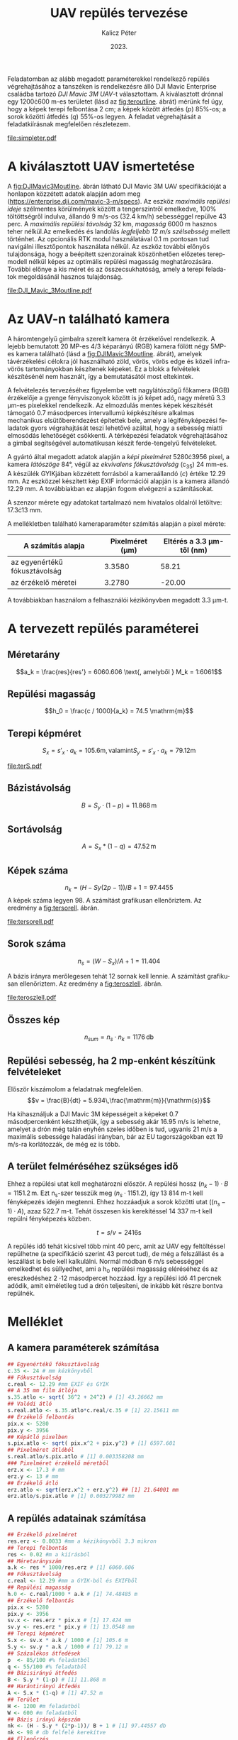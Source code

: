 #+title: UAV repülés tervezése
#+date: 2023.
#+author: Kalicz Péter
#+email: kalicz.peter@uni-sopron.hu
#+options: ':nil *:t -:t ::t <:t H:3 \n:nil ^:t arch:headline
#+options: author:t broken-links:nil c:nil creator:nil
#+options: d:(not "LOGBOOK") date:t e:t email:nil f:t inline:t num:nil
#+options: p:nil pri:nil prop:nil stat:t tags:nil tasks:nil tex:t
#+options: timestamp:nil title:t toc:nil todo:t |:t
#+latex_class: article
#+latex_class_options: [a4paper]
#+latex_header: \usepackage[margin=1in]{geometry}
#+latex_header: \usepackage{indentfirst}
#+latex_header: \usepackage[english,hungarian]{babel}
#+latex_header: \frenchspacing
#+latex_header_extra:
#+description:
#+keywords:
#+subtitle:
#+latex_compiler: pdflatex
#+language: en
#+select_tags: export
#+exclude_tags: noexport
#+creator: Emacs 27.1 (Org mode 9.3)

Feladatomban az alább megadott paraméterekkel rendelkező repülés
végrehajtásához a tanszéken is rendelkezésre álló DJI Mavic Enterprise
családba tartozó /DJI Mavic 3M UAV/-t választottam.
A kiválasztott drónnal egy 1200\cdot{}600 m-es területet (lásd az [[fig:teroutline]]. ábrát) mérünk fel úgy, hogy
a képek terepi felbontása 2 cm;
a képek között átfedés ($p$) 85%-os;
a sorok közötti átfedés ($q$) 55%-os legyen.
A feladat végrehajtását a feladatkiírásnak megfelelően részletezem.

#+CAPTION[Vázlat]: A térképezendő terület vázlata
#+NAME:   fig:teroutline
[[file:simpleter.pdf]]


** Terület ábra                                                    :noexport:
#+header: :width 6 :height 6
#+begin_src R :file simpleter.pdf :results graphics file
library(sf)
library(ggplot2)
library(ggspatial)
ter <- st_as_sfc(st_bbox(st_as_sf(data.frame(mag = c(0,1200), szel = c(0,600)), coords = c("szel","mag"))))
# plot(ter, axes = TRUE)
ter.gg <- ggplot(data = ter) +
geom_sf() +
annotation_scale(location = "bl", width_hint = 0.4)
plot(ter.gg)
#+end_src

#+RESULTS:
[[file:simpleter.pdf]]


* A kiválasztott UAV ismertetése
A [[fig:DJIMavic3Moutline]]. ábrán látható DJI Mavic 3M UAV
specifikációját a honlapon közzétett adatok alapján adom meg
([[https://enterprise.dji.com/mavic-3-m/specs]]). Az eszköz
/maximális repülési ideje/ szélmentes körülmények között a
tengerszintről emelkedve, 100% töltöttségről indulva, állandó 9 m/s-os
(32.4 km/h) sebességgel repülve 43 perc. A /maximális repülési
távolság/ 32 km, /magasság/ 6000 m hasznos teher nélkül.Az emelkedés
és landolás /legfeljebb 12 m/s szélsebsség/ mellett történhet.  Az
opcionális RTK modul használatával 0.1 m pontosan tud navigálni
illesztőpontok használata nélkül. Az eszköz további előnyös
tulajdonsága, hogy a beépített szenzorainak köszönhetően előzetes
terepmodell nélkül képes az optimális repülési magasság
meghatározására. További előnye a kis méret és az összecsukhatóság,
amely a terepi feladatok megoldásánál hasznos tulajdonság.

#+CAPTION[DJI Mavic 3M]: DJI Mavic 3M UAV körvonalrajza
#+NAME:   fig:DJIMavic3Moutline
[[file:DJI_Mavic_3Moutline.pdf]]

* Az UAV-n található kamera
A háromtengelyű gimbalra szerelt kamera öt érzékelővel rendelkezik.
A lejebb bemutatott 20 MP-es 4/3 képarányú (RGB) kamera fölött négy
5MP-es kamera található (lásd a [[fig:DJIMavic3Moutline]]. ábrát),
amelyek távérzékelési célokra jól használható zöld, vörös, vörös edge
és közeli infra-vörös tartományokban készítenek képeket. Ez a blokk a felvételek
készítésénél nem használt, így a bemutatásától most eltekintek.

A felvételezés tervezéséhez figyelembe vett nagylátószögű főkamera
(RGB) érzékelője a gyenge fényviszonyok között is jó képet adó, nagy
méretű 3.3 \micro{}m-es pixelekkel rendelkezik. Az elmozdulás mentes
képek készítését támogató 0.7 másodperces intervallumú képkészítésre
alkalmas mechanikus elsütőberendezést építettek bele, amely a
légifényképezési feladatok gyors végrahajtását teszi lehetővé azáltal,
hogy a sebesség miatti elmosódás lehetőségét csökkenti. A térképezési
feladatok végrehajtásához a gimbal segítségével automatikusan készít
ferde-tengelyű felvételeket.

A gyártó által megadott adatok alapján a /képi pixelméret/
5280\cdot{}3956 pixel, a kamera /látószöge/ 84°, végül az /ekvivalens
fókusztávolság/ (c_{35}) 24 mm-es. A készülék GYIKjában közzétett
forrásból a kameraállandó (\(c\)) értéke 12.29 mm. Az eszközzel
készített kép EXIF információi alapján is a kamera állandó 12.29 mm. A
továbbiakban ez alapján fogom elvégezni a számításokat.

A szenzor mérete egy adatokat tartalmazó nem hivatalos oldalról
letöltve: 17.3\cdot{}13 mm.

A mellékletben található kameraparaméter számítás alapján a pixel mérete:

| A számítás alapja             | Pixelméret (\micro{}m) | Eltérés a 3.3 \micro{}m-től (nm) |
|-------------------------------+------------------------+----------------------------------|
| az egyenértékű fókusztávolság |                 3.3580 |                            58.21 |
| az érzékelő méretei           |                 3.2780 |                           -20.00 |

A továbbiakban használom a felhasználói kézikönyvben megadott 3.3 \micro{}m-t.


* A tervezett repülés paraméterei
** Méretarány
\[a_k = \frac{res}{res'} =  6060.606 \text{, amelyből  } M_k = 1:6061\]
** Repülési magasság
\[h_0 = \frac{c / 1000}{a_k} = 74.5 \mathrm{m}\]

** Terepi képméret
\[S_x = s'_x \cdot a_k = 105.6 \mathrm{m, valamint  } S_y  = s'_x \cdot a_k = 79.12 \mathrm{m}\]

#+CAPTION[Vázlat]: A térképezendő terület és a kiszámított terepi képméret
#+NAME:   fig:terS
[[file:terS.pdf]]

** Terület ábra terepi képmérettel                                 :noexport:
#+header: :width 6 :height 6
#+begin_src R :file terS.pdf :results graphics file
  library(sf)
  library(ggplot2)
  library(ggspatial)
  ter <- st_as_sfc(st_bbox(st_as_sf(data.frame(mag = c(0,1200), szel = c(0,600)), coords = c("szel","mag"))))
  kep <- st_as_sfc(st_bbox(st_as_sf(data.frame(mag = c(0,79.12), szel = c(0,105.6)+600), coords = c("szel","mag"))))


  ter2 <- c(ter, kep)

  ter.gg <- ggplot(data = ter2) +
  geom_sf() +
  annotation_scale(location = "bl", width_hint = 0.4)
  plot(ter.gg)
#+end_src

#+RESULTS:
[[file:terS.pdf]]


** Bázistávolság
\[B = S_y \cdot (1-p) =  11.868\,\mathrm{m}\]
** Sortávolság
\[A = S_x * (1-q) = 47.52\,\mathrm{m}\]
** Képek száma
\[n_k = (H - Sy (2p-1))/ B + 1 = 97.4455\]
A képek száma legyen 98. A számítást grafikusan ellenőriztem. Az eredmény a [[fig:tersorell]]. ábrán.

#+CAPTION[SorEll]: A képszám grafikus ellenőrzése
#+NAME:   fig:tersorell
[[file:tersorell.pdf]]

** Grafikus ellenőrzés bázis irány                                 :noexport:
#+header: :width 6 :height 6
#+begin_src R :file tersorell.pdf :results graphics file
  library(sf)
  library(ggplot2)
  library(ggspatial)
  ter <- st_as_sfc(st_bbox(st_as_sf(data.frame(mag = c(0,1200), szel = c(0,600)), coords = c("szel","mag"))))
  kep <- st_as_sfc(st_bbox(st_as_sf(data.frame(mag = c(0,79.12), szel = c(0,105.6)+600), coords = c("szel","mag"))))

  kepek <- c(kep, kep + c(0,11.868))

  for(szor in 2:97) {
      kepek <- c(kepek, kep + c(0, szor * 11.868))
  }

  ter2 <- c(ter, kepek - c(0, 11.868))

  ter.gg <- ggplot(data = ter2) +
  geom_sf() +
  annotation_scale(location = "bl", width_hint = 0.4)
  plot(ter.gg)
#+end_src

#+RESULTS:
[[file:tersorell.pdf]]

** Sorok száma
\[n_s = ( W - S_x) / A + 1 = 11.404\]

A bázis irányra merőlegesen tehát 12 sornak kell lennie. A számítást
grafikusan ellenőriztem. Az eredmény a [[fig:teroszlell]]. ábrán.

#+CAPTION[SorEll]: Az sorok számának grafikus ellenőrzése
#+NAME:   fig:teroszlell
[[file:teroszlell.pdf]]

** Grafikus ellenőrzés bázis irányra merőleges                     :noexport:
#+header: :width 6 :height 6
#+begin_src R :file teroszlell.pdf :results graphics file
  library(sf)
  library(ggplot2)
  library(ggspatial)
  ter <- st_as_sfc(st_bbox(st_as_sf(data.frame(mag = c(0,1200), szel = c(0,600)), coords = c("szel","mag"))))
  kep <- st_as_sfc(st_bbox(st_as_sf(data.frame(mag = c(0,79.12), szel = c(0,105.6)+600), coords = c("szel","mag"))))

  kepek <- c(kep, kep - c(47.52,0))

  for(szor in 2:11) {
      kepek <- c(kepek, kep - c(szor * 47.52, 0))
  }

  ter2 <- c(ter, kepek - c(105.6, 0))

  ter.gg <- ggplot(data = ter2) +
  geom_sf() +
  annotation_scale(location = "bl", width_hint = 0.4)
  plot(ter.gg)
#+end_src

#+RESULTS:
[[file:teroszlell.pdf]]

** Összes kép
\[n_{sum} = n_s \cdot n_k = 1176\,\mathrm{db}\]
 
** Repülési sebesség, ha 2 mp-enként készítünk felvételeket
Először kiszámolom a feladatnak megfelelően.
\[v = \frac{B}{dt} = 5.934\,\frac{\mathrm{m}}{\mathrm{s}}\]

Ha kihasználjuk a DJI Mavic 3M képességeit a képeket 0.7 másodpercenként készíthetjük,
így a sebesség akár 16.95 m/s is lehetne, amelyet a drón még talán enyhén szeles időben
is tud, ugyanis 21 m/s a maximális sebessége haladási irányban, bár az EU
tagországokban ezt 19 m/s-ra korlátozzák, de még ez is több.

** A terület felméréséhez szükséges idő
Ehhez a repülési utat kell meghatározni először. A repülési hossz
\((n_k - 1) \cdot B = 1151.2\,\mathrm{m}\). Ezt n_s-szer tesszük meg
(\(n_s \cdot 1151.2\)), így 13 814 m-t kell fényképezés idején
megtenni. Ehhez hozzáadjuk a sorok közötti utat (\((n_s - 1) \cdot
A\)), azaz 522.7 m-t. Tehát összesen kis kerekítéssel 14 337 m-t kell
repülni fényképezés közben.

\[t = s / v = 2416 \mathrm{s}\]

A repülés idő tehát kicsivel több mint 40 perc, amit az UAV egy
feltöltéssel repülhetne (a specifikáció szerint 43 percet tud), de még
a felszállást és a leszállást is bele kell kalkulálni. Normál módban 6
m/s sebességgel emelkedhet és süllyedhet, ami a h_0 repülési magasság
eléréséhez és az ereszkedéshez 2 \cdot 12 másodpercet hozzáad. Így a repülési
idő 41 percnek adódik, amit elméletileg tud a drón teljesíteni, de inkább
két részre bontva repülnék.

* Melléklet
** A kamera paraméterek számítása
#+NAME: sec:kamera
#+begin_src R
  ## Egyenértékű fókusztávolság
  c.35 <- 24 # mm kézkönyvből
  ## Fókusztávolság
  c.real <- 12.29 #mm EXIF és GYIK
  ## A 35 mm film átlója
  s.35.atlo <- sqrt( 36^2 + 24^2) # [1] 43.26662 mm
  ## Valódi átló
  s.real.atlo <- s.35.atlo*c.real/c.35 # [1] 22.15611 mm
  ## Érzékelő felbontás
  pix.x <- 5280
  pix.y <- 3956
  ## Képátló pixelben
  s.pix.atlo <- sqrt( pix.x^2 + pix.y^2) # [1] 6597.601
  ## Pixelméret átlóból
  s.real.atlo/s.pix.atlo # [1] 0.003358208 mm
  ### Pixelméret érzékelő méretből
  erz.x <- 17.3 # mm
  erz.y <- 13 # mm
  ## Érzékelő átló
  erz.atlo <- sqrt(erz.x^2 + erz.y^2) ## [1] 21.64001 mm
  erz.atlo/s.pix.atlo # [1] 0.003279982 mm
#+end_src

** A repülés adatainak számítása
#+begin_src R
  ## Érzékelő pixelméret
  res.erz <- 0.0033 #mm a kézikönyvből 3.3 mikron
  ## Terepi felbontás
  res <- 0.02 #m a kiírásból
  ## Méretarányszám
  a.k <- res * 1000/res.erz # [1] 6060.606
  ## Fókusztávolság
  c.real <- 12.29 #mm a GYIK-ból és EXIFből
  ## Repülési magasság
  h.0 <- c.real/1000 * a.k # [1] 74.48485 m
  ## Érzékelő felbontás
  pix.x <- 5280
  pix.y <- 3956
  sv.x <- res.erz * pix.x # [1] 17.424 mm
  sv.y <- res.erz * pix.y # [1] 13.0548 mm
  ## Terepi képméret
  S.x <- sv.x * a.k / 1000 # [1] 105.6 m
  S.y <- sv.y * a.k / 1000 # [1] 79.12 m
  ## Százalékos átfedések
  p  <- 85/100 #% feladatból
  q <- 55/100 #% feladatból
  ## Bázisirányú átfedés
  B <- S.y * (1-p) # [1] 11.868 m
  ## Harántirányú átfedés
  A <- S.x * (1-q) # [1] 47.52 m
  ## Terület
  H <- 1200 #m feladatból
  W <- 600 #m feladatból
  ## Bázis irányú képszám
  nk <- (H - S.y * (2*p-1))/ B + 1 # [1] 97.44557 db
  nk <- 98 # db felfelé kerekítve
  ## Ellenőrzés
  (nk - 1) * B + S.y * (2 * p - 1) # [1] 1206.58 m
  ## Sorok száma
  ns <- ( W - S.x) / A + 1 # [1] 11.40404 db
  ns <- 12 # db felfelé kerekítve
  ## Ellenőrzés
  (ns - 1) * A + S.x # [1] 628.32 m
  ## Összes kép
  nk * ns # [1] 1176 db
  ## A sebesség
  d.t <- 2 # másodperc a kiírásból
  v <- B/d.t # [1] 5.934 m/s
  d.t <- 0.7 # amit tud az UAV RGB-vel
  B/d.t # [1] 16.95429 m/s
  ## %epülési hossz
  (nk-1)*B
  1151.2*nk
  (ns - 1) * A
  13814 + 523 # [1] 14337 m

  (13814 + 523) / v # [1] 2416.077 s

  ## Emelkedés és süllyedés ideje
  h.0/6 # [1] 12.41414 s

  2416 + 2 * 12.4 # [1] 2440.8 s = 40.68 min
#+end_src

* 1. feladat. kiírás                                               :noexport:
** Hivatalos


UAV repülés tervezése

A feladat célja, hogy a hallgatók képesek legyenek egy UAV-vel történő
repülés főbb paramétereinek meghatározására.

A feladat megoldásához a következőkre van szükség:
1. Válasszunk ki egy aktuális, számunkra érdekes (’wanted’) kamerás
   UAV-t, amelynek a kamera-paraméterei jól dokumentáltak;
2. Egy 1200 m (É-D-i irányban) * 600 m (K-Ny-i irányban) területet
   szeretnénk úgy felmérni az eszközzel, hogy;
   a. a képek terepi felbontása 2 cm legyen;
   b. a képek között átfedés (p) legyen 85%-os;
   c. a sorok közötti átfedés (q) pedig legyen 55%-os.

*** Leadandók
- [X] A kiválasztott UAV ismertetése (pl. 
  - [X] repülési idő,
  - [X] max. távolság,
  - [X] max. magasság,
  - [X] max.  szélsebesség, stb.);
- [X] Az UAV-n található kamera részletesebb ismertetése (
  - [X] felbontás,
  - [X] c,
  - [X] képméret,
  - [X] látószög,
  - [X] képi pixelméret, stb.)
- [X] A tervezett repülés paramétereinek meghatározása:
  - [X] Repülési magasság (h 0 );
  - [X] Méretarány (M k );
  - [X] Tenrepi képméret (S x , S y );
  - [X] Bázistávolság (B);
  - [X] Sortávolság (A);
  - [X] Sorok száma (n s );
  - [X] Képek száma (n k );
  - [X] Összes kép (n sum );
  - [X] Repülési sebesség, ha 2 mp-enként készítünk felvételeket (v);
  - [X] A terület felméréséhez szükséges idő (t).

** Órán mondott

* org R                                                            :noexport:
https://github.com/erikriverson/org-mode-R-tutorial/blob/master/org-mode-R-tutorial.org alapján:
#+begin_src emacs-lisp :results silent
  (org-babel-do-load-languages
   'org-babel-load-languages
   '((R . t)
     (latex . t)))
#+end_src

C-c C-c a blokkban!

C-c ' a külön szerkesztőben megnyitáshoz.

#+header: :width 8 :height 8 :R-dev-args bg="olivedrab", fg="hotpink"
#+begin_src R :file z.pdf :results graphics file
plot(matrix(rnorm(100), ncol=2), type="l")
#+end_src

#+RESULTS:
[[file:z.pdf]]

